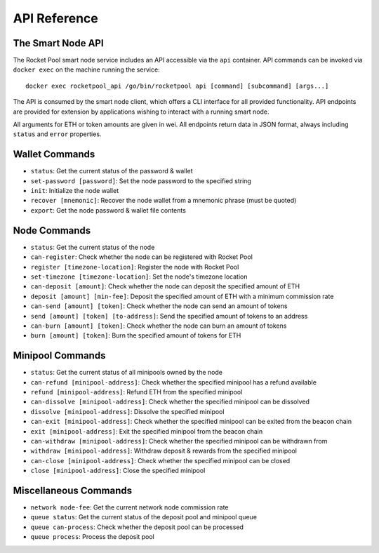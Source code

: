 .. _smart-node-api:

#############
API Reference
#############


******************
The Smart Node API
******************

The Rocket Pool smart node service includes an API accessible via the ``api`` container.
API commands can be invoked via ``docker exec`` on the machine running the service::

    docker exec rocketpool_api /go/bin/rocketpool api [command] [subcommand] [args...]

The API is consumed by the smart node client, which offers a CLI interface for all provided functionality.
API endpoints are provided for extension by applications wishing to interact with a running smart node.

All arguments for ETH or token amounts are given in wei.
All endpoints return data in JSON format, always including ``status`` and ``error`` properties.


.. _smart-node-api-wallet:

***************
Wallet Commands
***************

* ``status``: Get the current status of the password & wallet
* ``set-password [password]``: Set the node password to the specified string
* ``init``: Initialize the node wallet
* ``recover [mnemonic]``: Recover the node wallet from a mnemonic phrase (must be quoted)
* ``export``: Get the node password & wallet file contents


.. _smart-node-api-node:

*************
Node Commands
*************

* ``status``: Get the current status of the node
* ``can-register``: Check whether the node can be registered with Rocket Pool
* ``register [timezone-location]``: Register the node with Rocket Pool
* ``set-timezone [timezone-location]``: Set the node's timezone location
* ``can-deposit [amount]``: Check whether the node can deposit the specified amount of ETH
* ``deposit [amount] [min-fee]``: Deposit the specified amount of ETH with a minimum commission rate
* ``can-send [amount] [token]``: Check whether the node can send an amount of tokens
* ``send [amount] [token] [to-address]``: Send the specified amount of tokens to an address
* ``can-burn [amount] [token]``: Check whether the node can burn an amount of tokens
* ``burn [amount] [token]``: Burn the specified amount of tokens for ETH


.. _smart-node-api-minipool:

*****************
Minipool Commands
*****************

* ``status``: Get the current status of all minipools owned by the node
* ``can-refund [minipool-address]``: Check whether the specified minipool has a refund available
* ``refund [minipool-address]``: Refund ETH from the specified minipool
* ``can-dissolve [minipool-address]``: Check whether the specified minipool can be dissolved
* ``dissolve [minipool-address]``: Dissolve the specified minipool
* ``can-exit [minipool-address]``: Check whether the specified minipool can be exited from the beacon chain
* ``exit [minipool-address]``: Exit the specified minipool from the beacon chain
* ``can-withdraw [minipool-address]``: Check whether the specified minipool can be withdrawn from
* ``withdraw [minipool-address]``: Withdraw deposit & rewards from the specified minipool
* ``can-close [minipool-address]``: Check whether the specified minipool can be closed
* ``close [minipool-address]``: Close the specified minipool


.. _smart-node-api-misc:

**********************
Miscellaneous Commands
**********************

* ``network node-fee``: Get the current network node commission rate
* ``queue status``: Get the current status of the deposit pool and minipool queue
* ``queue can-process``: Check whether the deposit pool can be processed
* ``queue process``: Process the deposit pool
